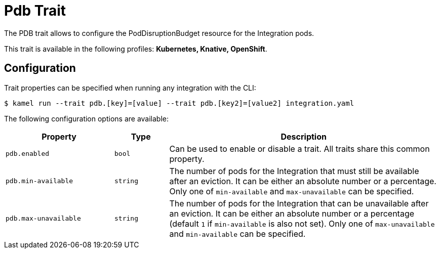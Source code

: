 = Pdb Trait

// Start of autogenerated code - DO NOT EDIT! (badges)
// End of autogenerated code - DO NOT EDIT! (badges)
// Start of autogenerated code - DO NOT EDIT! (description)
The PDB trait allows to configure the PodDisruptionBudget resource for the Integration pods.


This trait is available in the following profiles: **Kubernetes, Knative, OpenShift**.

// End of autogenerated code - DO NOT EDIT! (description)
// Start of autogenerated code - DO NOT EDIT! (configuration)
== Configuration

Trait properties can be specified when running any integration with the CLI:
[source,console]
----
$ kamel run --trait pdb.[key]=[value] --trait pdb.[key2]=[value2] integration.yaml
----
The following configuration options are available:

[cols="2m,1m,5a"]
|===
|Property | Type | Description

| pdb.enabled
| bool
| Can be used to enable or disable a trait. All traits share this common property.

| pdb.min-available
| string
| The number of pods for the Integration that must still be available after an eviction.
It can be either an absolute number or a percentage.
Only one of `min-available` and `max-unavailable` can be specified.

| pdb.max-unavailable
| string
| The number of pods for the Integration that can be unavailable after an eviction.
It can be either an absolute number or a percentage (default `1` if `min-available` is also not set).
Only one of `max-unavailable` and `min-available` can be specified.

|===

// End of autogenerated code - DO NOT EDIT! (configuration)
